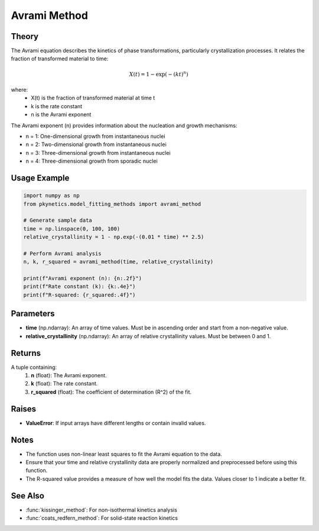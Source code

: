 Avrami Method
=============

.. py:function:: avrami_method(time: np.ndarray, relative_crystallinity: np.ndarray) -> Tuple[float, float, float]

   Perform Avrami analysis for isothermal crystallization kinetics.

   :param time: Time data.
   :type time: np.ndarray
   :param relative_crystallinity: Relative crystallinity data.
   :type relative_crystallinity: np.ndarray
   :return: Tuple containing Avrami exponent (n), rate constant (k), and coefficient of determination (R^2).
   :rtype: Tuple[float, float, float]

Theory
------

The Avrami equation describes the kinetics of phase transformations, particularly crystallization processes. It relates the fraction of transformed material to time:

.. math::

   X(t) = 1 - \exp(-(kt)^n)

where:
   - X(t) is the fraction of transformed material at time t
   - k is the rate constant
   - n is the Avrami exponent

The Avrami exponent (n) provides information about the nucleation and growth mechanisms:

- n = 1: One-dimensional growth from instantaneous nuclei
- n = 2: Two-dimensional growth from instantaneous nuclei
- n = 3: Three-dimensional growth from instantaneous nuclei
- n = 4: Three-dimensional growth from sporadic nuclei

Usage Example
-------------

.. code-block:: python

   import numpy as np
   from pkynetics.model_fitting_methods import avrami_method

   # Generate sample data
   time = np.linspace(0, 100, 100)
   relative_crystallinity = 1 - np.exp(-(0.01 * time) ** 2.5)

   # Perform Avrami analysis
   n, k, r_squared = avrami_method(time, relative_crystallinity)

   print(f"Avrami exponent (n): {n:.2f}")
   print(f"Rate constant (k): {k:.4e}")
   print(f"R-squared: {r_squared:.4f}")

Parameters
----------

- **time** (np.ndarray): An array of time values. Must be in ascending order and start from a non-negative value.
- **relative_crystallinity** (np.ndarray): An array of relative crystallinity values. Must be between 0 and 1.

Returns
-------

A tuple containing:
   1. **n** (float): The Avrami exponent.
   2. **k** (float): The rate constant.
   3. **r_squared** (float): The coefficient of determination (R^2) of the fit.

Raises
------

- **ValueError**: If input arrays have different lengths or contain invalid values.

Notes
-----

- The function uses non-linear least squares to fit the Avrami equation to the data.
- Ensure that your time and relative crystallinity data are properly normalized and preprocessed before using this function.
- The R-squared value provides a measure of how well the model fits the data. Values closer to 1 indicate a better fit.

See Also
--------

- :func:`kissinger_method`: For non-isothermal kinetics analysis
- :func:`coats_redfern_method`: For solid-state reaction kinetics
